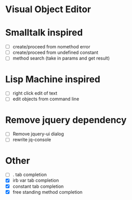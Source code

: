 * Visual Object Editor
* Smalltalk inspired
- [ ] create/proceed from nomethod error
- [ ] create/proceed from undefined constant
- [ ] method search (take in params and get result)

* Lisp Machine inspired
- [ ] right click edit of text
- [ ] edit objects from command line

* Remove jquery dependency
- [ ] Remove jquery-ui dialog
- [ ] rewrite jq-console

* Other
- [ ] . tab completion
- [X] irb var tab completion
- [X] constant tab completion
- [X] free standing method completion
